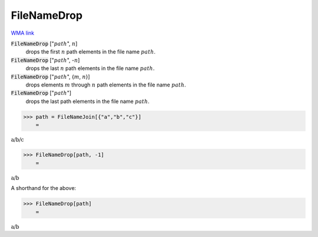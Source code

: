 FileNameDrop
============

`WMA link <https://reference.wolfram.com/language/ref/FileNameDrop.html>`_


:code:`FileNameDrop` [":math:`path`", :math:`n`]
    drops the first :math:`n` path elements in the file name :math:`path`.

:code:`FileNameDrop` [":math:`path`", -:math:`n`]
    drops the last :math:`n` path elements in the file name :math:`path`.

:code:`FileNameDrop` [":math:`path`", {:math:`m`, :math:`n`}]
    drops elements :math:`m` through :math:`n` path elements in the file name :math:`path`.

:code:`FileNameDrop` [":math:`path`"]
    drops the last path elements in the file name :math:`path`.





>>> path = FileNameJoin[{"a","b","c"}]
    =

:math:`\text{a/b/c}`


>>> FileNameDrop[path, -1]
    =

:math:`\text{a/b}`



A shorthand for the above:

>>> FileNameDrop[path]
    =

:math:`\text{a/b}`



